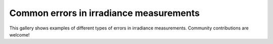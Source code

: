 .. _error_gallery:

Common errors in irradiance measurements
========================================

This gallery shows examples of different types of errors in irradiance measurements. Community contributions are welcome!
